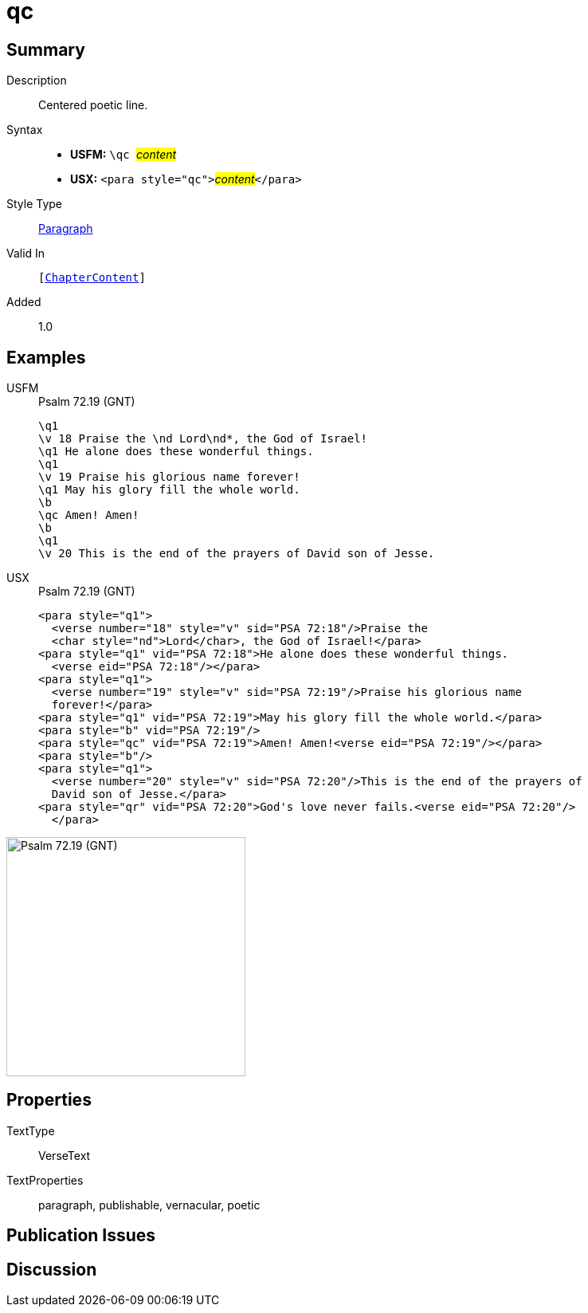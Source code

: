 = qc
:description: Centered poetic line
:url-repo: https://github.com/usfm-bible/tcdocs/blob/main/markers/para/qc.adoc
:noindex:
ifndef::localdir[]
:source-highlighter: rouge
:localdir: ../
endif::[]
:imagesdir: {localdir}/images

// tag::public[]

== Summary

Description:: Centered poetic line.
Syntax::
* *USFM:* ``++\qc ++``#__content__#
* *USX:* ``++<para style="qc">++``#__content__#``++</para>++``
Style Type:: xref:para:index.adoc[Paragraph]
Valid In:: `[xref:doc:index.adoc#doc-book-chapter-content[ChapterContent]]`
// tag::spec[]
Added:: 1.0
// end::spec[]

== Examples

[tabs]
======
USFM::
+
.Psalm 72.19 (GNT)
[source#src-usfm-para-qc_1,usfm,highlight=8]
----
\q1
\v 18 Praise the \nd Lord\nd*, the God of Israel!
\q1 He alone does these wonderful things.
\q1
\v 19 Praise his glorious name forever!
\q1 May his glory fill the whole world.
\b
\qc Amen! Amen!
\b
\q1
\v 20 This is the end of the prayers of David son of Jesse.
----
USX::
+
.Psalm 72.19 (GNT)
[source#src-usx-para-qc_1,xml,highlight=11]
----
<para style="q1">
  <verse number="18" style="v" sid="PSA 72:18"/>Praise the 
  <char style="nd">Lord</char>, the God of Israel!</para>
<para style="q1" vid="PSA 72:18">He alone does these wonderful things.
  <verse eid="PSA 72:18"/></para>
<para style="q1">
  <verse number="19" style="v" sid="PSA 72:19"/>Praise his glorious name 
  forever!</para>
<para style="q1" vid="PSA 72:19">May his glory fill the whole world.</para>
<para style="b" vid="PSA 72:19"/>
<para style="qc" vid="PSA 72:19">Amen! Amen!<verse eid="PSA 72:19"/></para>
<para style="b"/>
<para style="q1">
  <verse number="20" style="v" sid="PSA 72:20"/>This is the end of the prayers of
  David son of Jesse.</para>
<para style="qr" vid="PSA 72:20">God's love never fails.<verse eid="PSA 72:20"/>
  </para>
----
======

image::para/qc_1.jpg[Psalm 72.19 (GNT),300]

== Properties

TextType:: VerseText
TextProperties:: paragraph, publishable, vernacular, poetic

== Publication Issues

// end::public[]

== Discussion

